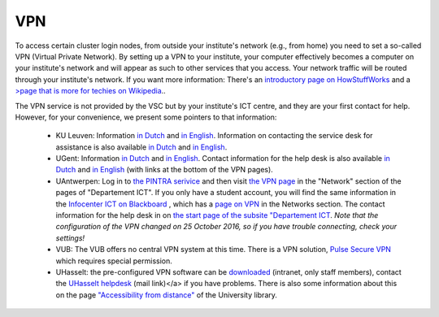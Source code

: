 VPN
===

To access certain cluster login nodes, from outside your institute's network
(e.g., from home) you need to set a so-called VPN (Virtual Private Network).
By setting up a VPN to your institute, your computer effectively becomes a
computer on your institute's network and will appear as such to other services
that you access. Your network traffic will be routed through your institute's
network. If you want more information: There's an
`introductory page on HowStuffWorks <https://computer.howstuffworks.com/vpn.htm>`__
and a `>page that is more for techies on Wikipedia <https://en.wikipedia.org/wiki/Virtual_private_network>`__..

The VPN service is not provided by the VSC but by your institute's ICT centre,
and they are your first contact for help. However, for your convenience, we
present some pointers to that information:

  -  KU Leuven: Information `in Dutch <https://admin.kuleuven.be/icts/services/extranet/index>`__
     and `in English <https://admin.kuleuven.be/icts/english/services/VPN/VPN>`__.
     Information on contacting the service desk for assistance is also available
     `in Dutch <https://admin.kuleuven.be/icts/servicepunt>`__ and
     `in English <https://admin.kuleuven.be/icts/english/servicedesk>`__.
  - UGent: Information `in Dutch <https://helpdesk.ugent.be/vpn/>`__  and
    `in English <https://helpdesk.ugent.be/vpn/en/>`__. Contact information for
    the help desk is also available `in Dutch <https://helpdesk.ugent.be/extra/>`__
    and `in English <https://helpdesk.ugent.be/extra/en/>`__ (with links at the
    bottom of the VPN pages).
  - UAntwerpen: Log in to `the PINTRA serivice <https://pintra.uantwerpen.be/>`__
    and then visit `the VPN page <https://pintra.uantwerpen.be/webapps/ua-pintrasite-BBLEARN/module/index.jsp?course_id=_8_1&tid=_525_1&lid=_11434_1&l=nl_PINTRA>`__
    in the "Network"  section of the pages of "Departement ICT". If you only have
    a student account, you will find the same information in the
    `Infocenter ICT on Blackboard <https://blackboard.uantwerpen.be/webapps/blackboard/execute/announcement?method=search&context=course_entry&course_id=_4177_1&handle=announcements_entry&mode=view>`__ ,
    which has a `page on VPN <https://blackboard.uantwerpen.be/webapps/blackboard/content/listContent.jsp?course_id=_4177_1&content_id=_397880_1>`__ in the Networks
    section. The contact information for the help desk in on
    `the start page of the subsite "Departement ICT <https://pintra.uantwerpen.be/webapps/ua-pintrasite-BBLEARN/module/index.jsp?course_id=_8_1>`__.
    *Note that the configuration of the VPN changed on 25 October 2016, so if you
    have trouble connecting, check your settings!*
  - VUB: The VUB offers no central VPN system at this time. There is a VPN
    solution, `Pulse Secure VPN <http://vubnet.vub.ac.be/vpn.html>`__  which
    requires special permission.
  - UHasselt: the pre-configured VPN software can be `downloaded <https://software.uhasselt.be/index.php?catid=410>`__
    (intranet, only staff members), contact the
    `UHasselt helpdesk <mailto:helpdesk@uhasselt.be>`__ (mail link)</a> if you
    have problems. There is also some information about this on the page
    `"Accessibility from distance" <https://bibliotheek.uhasselt.be/en/accessibility-distance>`__
    of the University library.

